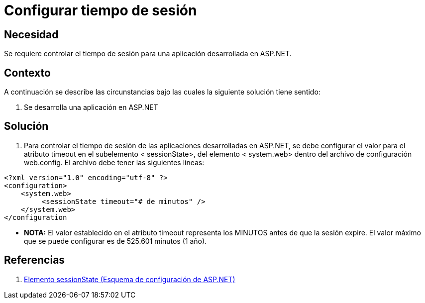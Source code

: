 :slug: kb/aspnet/configurar-tiempo-sesion
:eth: no
:category: aspnet
:kb: yes

= Configurar tiempo de sesión

== Necesidad

Se requiere controlar el tiempo de sesión para una aplicación desarrollada en ASP.NET.

== Contexto

A continuación se describe las circunstancias bajo las cuales la siguiente solución tiene sentido:

. Se desarrolla una aplicación en ASP.NET

== Solución

. Para controlar el tiempo de sesión de las aplicaciones desarrolladas en ASP.NET, se debe configurar el valor para el atributo timeout en el subelemento < sessionState>, del elemento < system.web> dentro del archivo de configuración web.config. El archivo debe tener las siguientes líneas:

[source,xml,linenums]
----
<?xml version="1.0" encoding="utf-8" ?>
<configuration>
    <system.web>
         <sessionState timeout="# de minutos" />
    </system.web>
</configuration
---- 

* *NOTA:* El valor establecido en el atributo timeout representa los MINUTOS antes de que la sesión expire. El valor máximo que se puede configurar es de 525.601 minutos (1 año).

== Referencias

. https://msdn.microsoft.com/es-es/library/h6bb9cz9(VS.80).aspx[Elemento sessionState (Esquema de configuración de ASP.NET)]